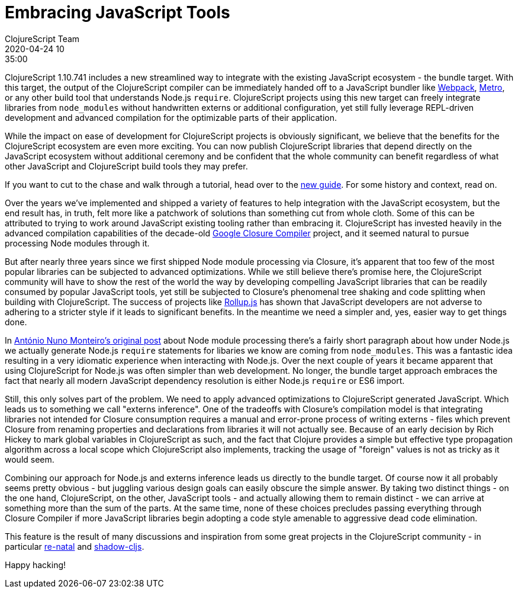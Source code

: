 = Embracing JavaScript Tools
ClojureScript Team
2020-04-24 10:35:00
:jbake-type: post

ifdef::env-github,env-browser[:outfilesuffix: .adoc]

ClojureScript 1.10.741 includes a new streamlined way to integrate with the
existing JavaScript ecosystem - the bundle target. With this target, the output
of the ClojureScript compiler can be immediately handed off to a JavaScript
bundler like https://webpack.js.org[Webpack],
https://facebook.github.io/metro/[Metro], or any other build tool that
understands Node.js `require`. ClojureScript projects using this new target can
freely integrate libraries from `node_modules` without handwritten externs or
additional configuration, yet still fully leverage REPL-driven development and
advanced compilation for the optimizable parts of their application.

While the impact on ease of development for ClojureScript projects is
obviously significant, we believe that the benefits for the ClojureScript
ecosystem are even more exciting. You can now publish ClojureScript libraries
that depend directly on the JavaScript ecosystem without additional ceremony
and be confident that the whole community can benefit regardless of what
other JavaScript and ClojureScript build tools they may prefer.

If you want to cut to the chase and walk through a tutorial, head over to the
<<xref/../../guides/webpack#,new guide>>. For some history and context, read on.

Over the years we've implemented and shipped a variety of features to help
integration with the JavaScript ecosystem, but the end result has, in truth,
felt more like a patchwork of solutions than something cut from whole cloth.
Some of this can be attributed to trying to work around JavaScript existing
tooling rather than embracing it. ClojureScript has invested heavily in the
advanced compilation capabilities of the decade-old
https://developers.google.com/closure/compiler[Google Closure Compiler]
project, and it seemed natural to pursue processing Node modules through it.

But after nearly three years since we first shipped Node module processing via
Closure, it's apparent that too few of the most popular libraries can be
subjected to advanced optimizations. While we still believe there's promise
here, the ClojureScript community will have to show the rest of the world the
way by developing compelling JavaScript libraries that can be readily consumed
by popular JavaScript tools, yet still be subjected to Closure's phenomenal tree
shaking and code splitting when building with ClojureScript. The success of
projects like https://rollupjs.org/guide/en/[Rollup.js] has shown that
JavaScript developers are not adverse to adhering to a stricter style if it
leads to significant benefits. In the meantime we need a simpler and, yes,
easier way to get things done.

In
https://clojurescript.org/news/2017-07-12-clojurescript-is-not-an-island-integrating-node-modules[António
Nuno Monteiro's original post] about Node module processing there's a fairly
short paragraph about how under Node.js we actually generate Node.js `require`
statements for libaries we know are coming from `node_modules`. This was a
fantastic idea resulting in a very idiomatic experience when interacting
with Node.js. Over the next couple of years it became apparent that using
ClojureScript for Node.js was often simpler than web development. No longer, the
bundle target approach embraces the fact that nearly all modern JavaScript
dependency resolution is either Node.js `require` or ES6 import.

Still, this only solves part of the problem. We need to apply advanced
optimizations to ClojureScript generated JavaScript. Which leads us to something
we call "externs inference". One of the tradeoffs with Closure's compilation model
is that integrating libraries not intended for Closure consumption requires a
manual and error-prone process of writing externs - files which prevent Closure
from renaming properties and declarations from libraries it will not actually
see. Because of an early decision by Rich Hickey to mark global variables in
ClojureScript as such, and the fact that Clojure provides a simple but effective
type propagation algorithm across a local scope which ClojureScript also
implements, tracking the usage of "foreign" values is not as tricky as it would
seem.

Combining our approach for Node.js and externs inference leads us directly to
the bundle target. Of course now it all probably seems pretty obvious - but
juggling various design goals can easily obscure the simple answer. By taking
two distinct things - on the one hand, ClojureScript, on the other, JavaScript
tools - and actually allowing them to remain distinct - we can arrive at
something more than the sum of the parts. At the same time, none of these choices
precludes passing everything through Closure Compiler if more JavaScript
libraries begin adopting a code style amenable to aggressive dead code
elimination.

This feature is the result of many discussions and inspiration from some great
projects in the ClojureScript community - in particular https://github.com/drapanjanas/re-natal[re-natal] and
https://shadow-cljs.org[shadow-cljs].

Happy hacking!
